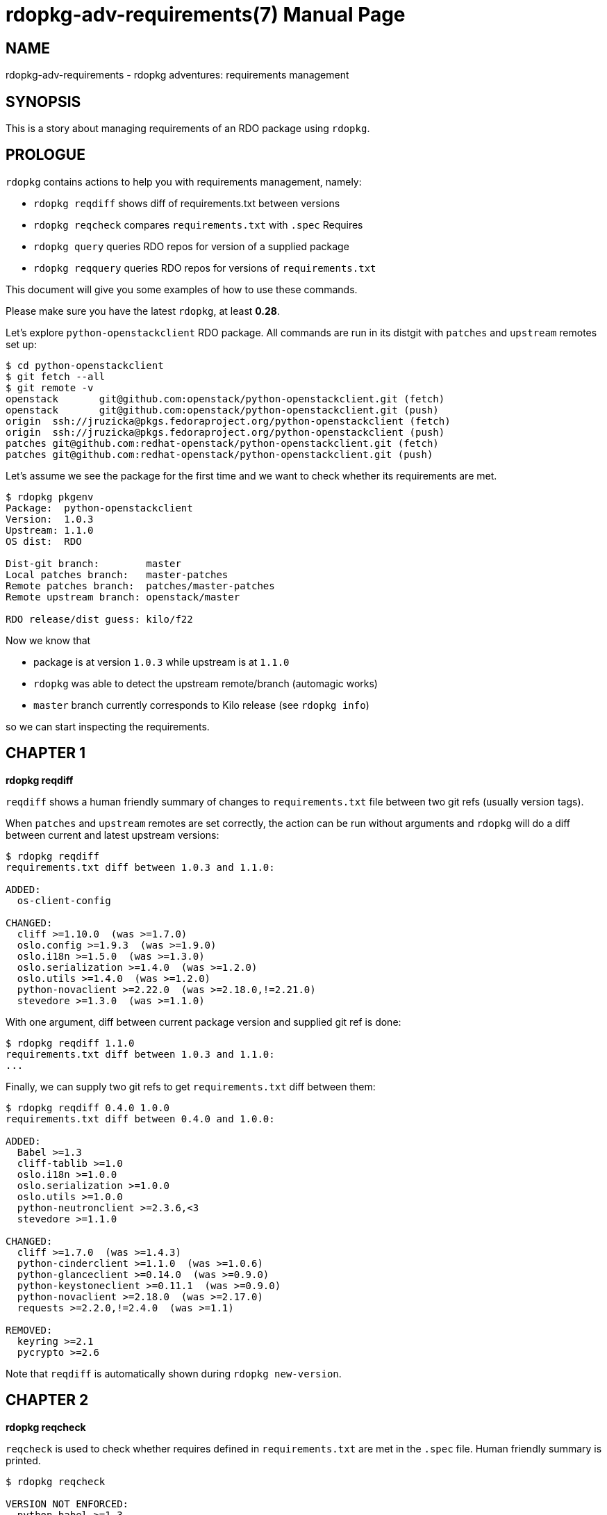 rdopkg-adv-requirements(7)
==========================
:doctype: manpage


NAME
----
rdopkg-adv-requirements - rdopkg adventures: requirements management


SYNOPSIS
--------

This is a story about managing requirements of an RDO package using `rdopkg`.


PROLOGUE
--------

`rdopkg` contains actions to help you with requirements management, namely:

 * `rdopkg reqdiff` shows diff of requirements.txt between versions
 * `rdopkg reqcheck` compares `requirements.txt` with `.spec` Requires
 * `rdopkg query` queries RDO repos for version of a supplied package
 * `rdopkg reqquery` queries RDO repos for versions of `requirements.txt`

This document will give you some examples of how to use these commands.

Please make sure you have the latest `rdopkg`, at least **0.28**.

Let's explore `python-openstackclient` RDO package. All commands are run in
its distgit with `patches` and `upstream` remotes set up:

    $ cd python-openstackclient
    $ git fetch --all
    $ git remote -v
    openstack	git@github.com:openstack/python-openstackclient.git (fetch)
    openstack	git@github.com:openstack/python-openstackclient.git (push)
    origin	ssh://jruzicka@pkgs.fedoraproject.org/python-openstackclient (fetch)
    origin	ssh://jruzicka@pkgs.fedoraproject.org/python-openstackclient (push)
    patches	git@github.com:redhat-openstack/python-openstackclient.git (fetch)
    patches	git@github.com:redhat-openstack/python-openstackclient.git (push)

Let's assume we see the package for the first time and we want to check
whether its requirements are met.

....
$ rdopkg pkgenv
Package:  python-openstackclient
Version:  1.0.3
Upstream: 1.1.0
OS dist:  RDO

Dist-git branch:        master
Local patches branch:   master-patches
Remote patches branch:  patches/master-patches
Remote upstream branch: openstack/master

RDO release/dist guess: kilo/f22
....

Now we know that

 * package is at version `1.0.3` while upstream is at `1.1.0`
 * `rdopkg` was able to detect the upstream remote/branch (automagic works)
 * `master` branch currently corresponds to Kilo release (see `rdopkg info`)

so we can start inspecting the requirements.


CHAPTER 1
---------

**rdopkg reqdiff**

`reqdiff` shows a human friendly summary of changes to `requirements.txt` file
between two git refs (usually version tags).

When `patches` and `upstream` remotes are set correctly, the action can be run
without arguments and `rdopkg` will do a diff between current and latest
upstream versions:

....
$ rdopkg reqdiff
requirements.txt diff between 1.0.3 and 1.1.0:

ADDED:
  os-client-config

CHANGED:
  cliff >=1.10.0  (was >=1.7.0)
  oslo.config >=1.9.3  (was >=1.9.0)
  oslo.i18n >=1.5.0  (was >=1.3.0)
  oslo.serialization >=1.4.0  (was >=1.2.0)
  oslo.utils >=1.4.0  (was >=1.2.0)
  python-novaclient >=2.22.0  (was >=2.18.0,!=2.21.0)
  stevedore >=1.3.0  (was >=1.1.0)
....

With one argument, diff between current package version and supplied git ref
is done:

    $ rdopkg reqdiff 1.1.0
    requirements.txt diff between 1.0.3 and 1.1.0:
    ...

Finally, we can supply two git refs to get `requirements.txt` diff
between them:

....
$ rdopkg reqdiff 0.4.0 1.0.0
requirements.txt diff between 0.4.0 and 1.0.0:

ADDED:
  Babel >=1.3
  cliff-tablib >=1.0
  oslo.i18n >=1.0.0
  oslo.serialization >=1.0.0
  oslo.utils >=1.0.0
  python-neutronclient >=2.3.6,<3
  stevedore >=1.1.0

CHANGED:
  cliff >=1.7.0  (was >=1.4.3)
  python-cinderclient >=1.1.0  (was >=1.0.6)
  python-glanceclient >=0.14.0  (was >=0.9.0)
  python-keystoneclient >=0.11.1  (was >=0.9.0)
  python-novaclient >=2.18.0  (was >=2.17.0)
  requests >=2.2.0,!=2.4.0  (was >=1.1)

REMOVED:
  keyring >=2.1
  pycrypto >=2.6
....

Note that `reqdiff` is automatically shown during `rdopkg new-version`.


CHAPTER 2
---------

**rdopkg reqcheck**

`reqcheck` is used to check whether requires defined in `requirements.txt` are
met in the `.spec` file. Human friendly summary is printed.

....
$ rdopkg reqcheck

VERSION NOT ENFORCED:
  python-babel >=1.3
  python-cliff >=1.7.0
  python-oslo-i18n >=1.3.0
  python-oslo-serialization >=1.2.0
  python-oslo-utils >=1.2.0
  python-pbr >=0.6,!=0.7,<1.0
  python-cinderclient >=1.1.0
  python-glanceclient >=0.15.0
  python-keystoneclient >=1.1.0
  python-neutronclient >=2.3.11,<3
  python-novaclient >=2.18.0,!=2.21.0
  python-requests >=2.2.0,!=2.4.0
  python-six >=1.9.0
  python-stevedore >=1.1.0

MISSING:
  python-cliff-tablib >=1.0
  python-oslo-config >=1.9.0
....

Human brain superpowers are used to evaluate the report and fix the `.spec`
file if needed.


CHAPTER 3
---------

**rdopkg query**

Is package X available in RDO? At which version? `rdopkg query` was created to
answer these recurring questions.

We can query a specific release/dist:

    $ rdopkg query kilo/f22 python-novaclient
    kilo/f22
        python-novaclient-2.23.0-1.fc23  @  RDO Kilo f22
        python-novaclient-2.20.0-1.fc22  @  Fedora 22

We now see that `python-novaclient-2.20.0-1` is present in base Fedora 22 repo
but newer `python-novaclient-2.23.0-1` is available from RDO Kilo f22 repo.

We can also query a package across all dists of an RDO release. We might
want to use `-v`/`--verbose` to see what's happening in the background:

....
$ rdopkg query -v kilo python-novaclient

repoquery --nvr --repofrompath=rdopkg_RDO_Kilo_f22,...
RDO Kilo f22: python-novaclient-2.23.0-1.fc23
repoquery --nvr --repofrompath=rdopkg_Fedora_22_Updates,...
...

kilo/f22
    python-novaclient-2.23.0-1.fc23  @  RDO Kilo f22
    python-novaclient-2.20.0-1.fc22  @  Fedora 22
kilo/f21
    python-novaclient-2.23.0-1.fc23  @  RDO Kilo f21
    python-novaclient-2.17.0-3.fc21  @  Fedora 21
kilo/el7
    python-novaclient-2.23.0-1.el7  @  RDO Kilo el7
....

See `rdopkg info` to get supported release/dist combinations.


CHAPTER 4
---------

**rdopkg reqquery**

`reqquery` queries versions of `requirements.txt` or `.spec` Requires in RDO
repos and provides colorful report to easily check whether dependencies are
available and in correct versions.

Simplest use case without arguments queries all `requirements.txt` of current
package version in autodetected release/dist:

....
$ rdopkg reqquery
Autodetected filter: kilo/f22
Querying requirements file from git: 1.0.3 -- requirements.txt

kilo/f22
  pbr
    nvr:   python-pbr-0.10.8-1.fc22
    need:  >=0.6,!=0.7,<1.0
    state: OK
  python-novaclient
    nvr:   python-novaclient-2.23.0-1.fc23
    need:  >=2.18.0,!=2.21.0
    state: OK
  cliff-tablib
    nvr:   python-cliff-tablib not available
    need:  >=1.0
    state: not met
...
....

We can also select the release/dist filter manually (see `rdopkg info`):

    $ rdopkg reqquery kilo/el7

By default, current version `requirements.txt` are used, but we can select
a different requirements source:

 * git ref (version):

    $ rdopkg reqquery -R 1.2.3

 * file:

    $ rdopkg reqquery -r path/to/requirements.txt

 * from current `.spec` file:

    $ rdopkg reqquery -s

As it usually takes quite some time to `repoquery` all the repos, we might
want to run with `-v`/`--verbose`, dump to `requirements.yml` with
`-d`/`--dump` and then view the report with `-l`/`--load`:

....
$ rdopkg reqquery -v -d
Autodetected filter: kilo/f22
Querying requirements file from git: 1.0.3 -- requirements.txt

repoquery --nvr --repofrompath=...
RDO Kilo f22: N/A
...

$ rdopkg reqquery -l
....


EPILOGUE
--------

See `rdopkg ACTION -h` to get options for each ACTION.

See link:rdopkg.1.html[rdopkg(1)] manual for more information.

